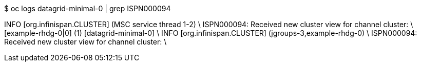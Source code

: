 $ oc logs datagrid-minimal-0 | grep ISPN000094

INFO  [org.infinispan.CLUSTER] (MSC service thread 1-2) \
ISPN000094: Received new cluster view for channel cluster: \
[example-rhdg-0|0] (1) [datagrid-minimal-0] \
INFO  [org.infinispan.CLUSTER] (jgroups-3,example-rhdg-0) \
ISPN000094: Received new cluster view for channel cluster: \
[example-rhdg-0|1] (2) [datagrid-minimal-0, datagrid-minimal-1]
